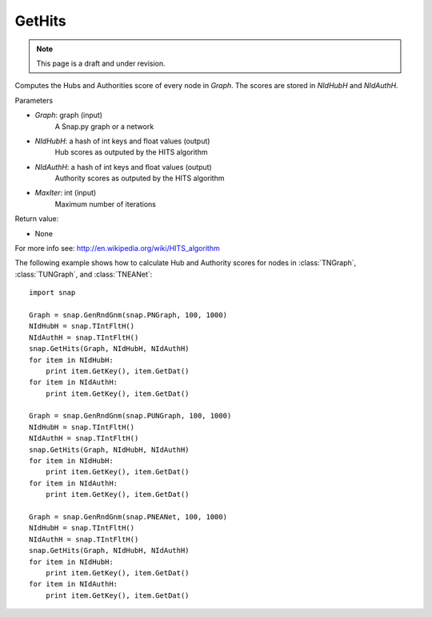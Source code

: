 GetHits
'''''''''''''''
.. note::

    This page is a draft and under revision.



.. function:: GetHits (Graph, NIdHubH, NIdAuthH, MaxIter = 20)


Computes the Hubs and Authorities score of every node in *Graph*. The scores are stored in *NIdHubH* and *NIdAuthH*.



Parameters

- *Graph*: graph (input)
    A Snap.py graph or a network
    
- *NIdHubH*: a hash of int keys and float values (output)
    Hub scores as outputed by the HITS algorithm

- *NIdAuthH*: a hash of int keys and float values (output)
    Authority scores as outputed by the HITS algorithm    

- *MaxIter*: int (input)
    Maximum number of iterations

Return value:

- None

For more info see: http://en.wikipedia.org/wiki/HITS_algorithm


The following example shows how to calculate Hub and Authority scores for nodes in
:class:`TNGraph`, :class:`TUNGraph`, and :class:`TNEANet`::

    import snap

    Graph = snap.GenRndGnm(snap.PNGraph, 100, 1000)
    NIdHubH = snap.TIntFltH()
    NIdAuthH = snap.TIntFltH()
    snap.GetHits(Graph, NIdHubH, NIdAuthH)
    for item in NIdHubH:
        print item.GetKey(), item.GetDat()
    for item in NIdAuthH:
        print item.GetKey(), item.GetDat()

    Graph = snap.GenRndGnm(snap.PUNGraph, 100, 1000)
    NIdHubH = snap.TIntFltH()
    NIdAuthH = snap.TIntFltH()
    snap.GetHits(Graph, NIdHubH, NIdAuthH)
    for item in NIdHubH:
        print item.GetKey(), item.GetDat()
    for item in NIdAuthH:
        print item.GetKey(), item.GetDat()

    Graph = snap.GenRndGnm(snap.PNEANet, 100, 1000)
    NIdHubH = snap.TIntFltH()
    NIdAuthH = snap.TIntFltH()
    snap.GetHits(Graph, NIdHubH, NIdAuthH)
    for item in NIdHubH:
        print item.GetKey(), item.GetDat()
    for item in NIdAuthH:
        print item.GetKey(), item.GetDat()

